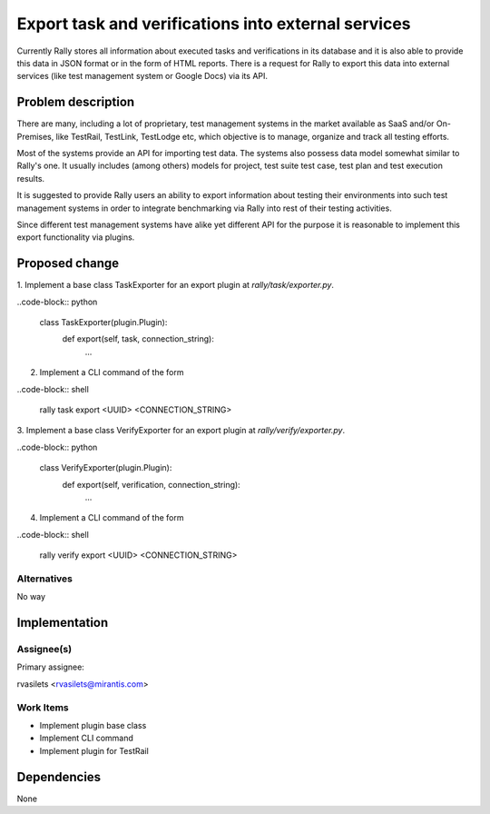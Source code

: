 ..
 This work is licensed under a Creative Commons Attribution 3.0 Unported
 License.

 http://creativecommons.org/licenses/by/3.0/legalcode

..
 This template should be in ReSTructured text. The filename in the git
 repository should match the launchpad URL, for example a URL of
 https://blueprints.launchpad.net/heat/+spec/awesome-thing should be named
 awesome-thing.rst .  Please do not delete any of the sections in this
 template.  If you have nothing to say for a whole section, just write: None
 For help with syntax, see http://sphinx-doc.org/rest.html
 To test out your formatting, see http://www.tele3.cz/jbar/rest/rest.html


====================================================
Export task and verifications into external services
====================================================

Currently Rally stores all information about executed tasks and verifications
in its database and it is also able to provide this data in JSON format or
in the form of HTML reports. There is a request for Rally to export this data
into external services (like test management system or Google Docs)
via its API.

Problem description
===================

There are many, including a lot of proprietary, test management systems
in the market available as SaaS and/or On-Premises, like TestRail, TestLink,
TestLodge etc, which objective is to manage, organize and track all testing
efforts.

Most of the systems provide an API for importing test data. The systems also
possess data model somewhat similar to Rally's one.
It usually includes (among others) models for project, test suite test case,
test plan and test execution results.

It is suggested to provide Rally users an ability to export information about
testing their environments into such test management systems in order
to integrate benchmarking via Rally into rest of their testing activities.

Since different test management systems have alike yet different API
for the purpose it is reasonable to implement this export functionality via
plugins.

Proposed change
===============

1. Implement a base class TaskExporter for an export plugin at
*rally/task/exporter.py*.

..code-block:: python

    class TaskExporter(plugin.Plugin):
        def export(self, task, connection_string):
            ...

2. Implement a CLI command of the form

..code-block:: shell

    rally task export <UUID> <CONNECTION_STRING>

3. Implement a base class VerifyExporter for an export plugin at
*rally/verify/exporter.py*.

..code-block:: python

    class VerifyExporter(plugin.Plugin):
        def export(self, verification, connection_string):
            ...

4. Implement a CLI command of the form

..code-block:: shell

    rally verify export <UUID> <CONNECTION_STRING>

Alternatives
------------

No way


Implementation
==============

Assignee(s)
-----------

Primary assignee:

rvasilets <rvasilets@mirantis.com>

Work Items
----------

- Implement plugin base class

- Implement CLI command

- Implement plugin for TestRail

Dependencies
============

None
